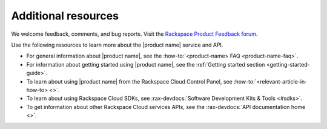 .. _additional-resources:

====================
Additional resources
====================

We welcome feedback, comments, and bug reports. Visit the `Rackspace 
Product Feedback forum`_.

Use the following resources to learn more about the |product name| service and 
API.

- For general information about |product name|, see the
  :how-to:`<product-name> FAQ <product-name-faq>`.

- For information about getting started using |product name|, see the
  :ref:`Getting started section <getting-started-guide>`.

- To learn about using |product name| from the Rackspace Cloud
  Control Panel, see :how-to:`<relevant-article-in-how-to> <>`.

- To learn about using Rackspace Cloud SDKs, see
  :rax-devdocs:`Software Development Kits & Tools <#sdks>`.

- To get information about other Rackspace Cloud services APIs, see the
  :rax-devdocs:`API documentation home <>`.
  
.. _Rackspace Product Feedback forum: https://community.rackspace.com/feedback/default

